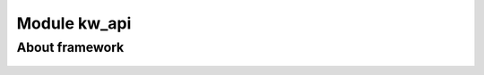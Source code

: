 Module kw_api
==============

About framework
------------------

.. figure:: /_static/images/kw_api/1.jpg
   :width: 100%
   :align: center
   :alt: Settings

.. figure:: /_static/images/kw_api/2.jpg
   :width: 100%
   :align: center
   :alt: Log list

.. figure:: /_static/images/kw_api/3.jpg
   :width: 100%
   :align: center
   :alt: Log json
